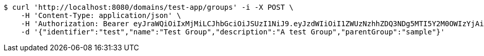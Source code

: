 [source,bash]
----
$ curl 'http://localhost:8080/domains/test-app/groups' -i -X POST \
    -H 'Content-Type: application/json' \
    -H 'Authorization: Bearer eyJraWQiOiIxMjMiLCJhbGciOiJSUzI1NiJ9.eyJzdWIiOiI1ZWUzNzhhZDQ3NDg5MTI5Y2M0OWIzYjAiLCJyb2xlcyI6W10sImlzcyI6Im1tYWR1LmNvbSIsImdyb3VwcyI6W10sImF1dGhvcml0aWVzIjpbXSwiY2xpZW50X2lkIjoiMjJlNjViNzItOTIzNC00MjgxLTlkNzMtMzIzMDA4OWQ0OWE3IiwiZG9tYWluX2lkIjoiMCIsImF1ZCI6InRlc3QiLCJuYmYiOjE1OTI1MDU1MDEsInVzZXJfaWQiOiIxMTExMTExMTEiLCJzY29wZSI6ImEudGVzdC1hcHAuZ3JvdXAuY3JlYXRlIiwiZXhwIjoxNTkyNTA1NTA2LCJpYXQiOjE1OTI1MDU1MDEsImp0aSI6ImY1YmY3NWE2LTA0YTAtNDJmNy1hMWUwLTU4M2UyOWNkZTg2YyJ9.TLLUixaTChR4pvaEGcjXtZu6KOzyMxf6Ev9R3gsv2pC80bywWJnkJwTvMezWFdL15r88kFo_Jks3u1sp6Mh2hTKeS0q3EPVngjO6Yy7IjpbXEct6uqSVyukH0xWD-0hwLyuazC6rsefx8lYpjhCX1XXa53iCnQN7ZmliQigzwnGZ_fKlrRqsGsheGn2Ighbp-NjNAhB5fK9AFtUfP4AV1pT81qxSgo_E7TjhPscP5FOTNuB7TaRp0ntIhuUEIAZzCW99WGsP7w2pQ2pVTJGGxRZBLhG-_sqiFhnxZyXjb-wDKwDr90XOn6Db78IzHTgoFoN_UXDzfEW_ra7Y_n_u2A' \
    -d '{"identifier":"test","name":"Test Group","description":"A test Group","parentGroup":"sample"}'
----